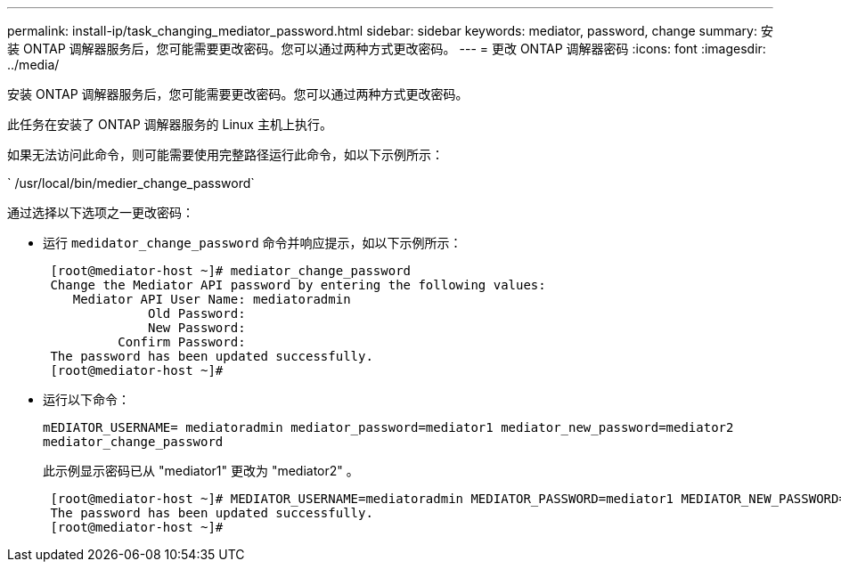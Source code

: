 ---
permalink: install-ip/task_changing_mediator_password.html 
sidebar: sidebar 
keywords: mediator, password, change 
summary: 安装 ONTAP 调解器服务后，您可能需要更改密码。您可以通过两种方式更改密码。 
---
= 更改 ONTAP 调解器密码
:icons: font
:imagesdir: ../media/


[role="lead"]
安装 ONTAP 调解器服务后，您可能需要更改密码。您可以通过两种方式更改密码。

此任务在安装了 ONTAP 调解器服务的 Linux 主机上执行。

如果无法访问此命令，则可能需要使用完整路径运行此命令，如以下示例所示：

` /usr/local/bin/medier_change_password`

通过选择以下选项之一更改密码：

* 运行 `medidator_change_password` 命令并响应提示，如以下示例所示：
+
....
 [root@mediator-host ~]# mediator_change_password
 Change the Mediator API password by entering the following values:
    Mediator API User Name: mediatoradmin
              Old Password:
              New Password:
          Confirm Password:
 The password has been updated successfully.
 [root@mediator-host ~]#
....
* 运行以下命令：
+
`mEDIATOR_USERNAME= mediatoradmin mediator_password=mediator1 mediator_new_password=mediator2 mediator_change_password`

+
此示例显示密码已从 "mediator1" 更改为 "mediator2" 。

+
....
 [root@mediator-host ~]# MEDIATOR_USERNAME=mediatoradmin MEDIATOR_PASSWORD=mediator1 MEDIATOR_NEW_PASSWORD=mediator2 mediator_change_password
 The password has been updated successfully.
 [root@mediator-host ~]#
....


